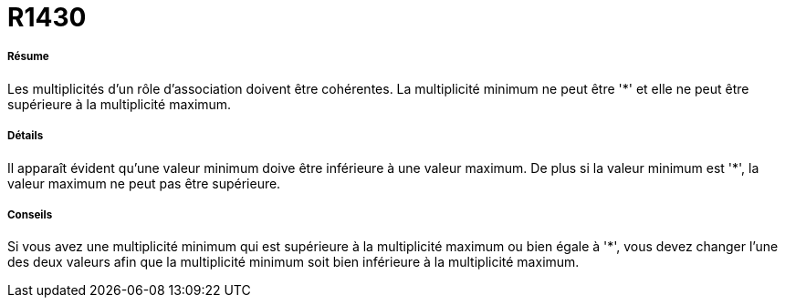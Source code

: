 // Disable all captions for figures.
:!figure-caption:
// Path to the stylesheet files
:stylesdir: .

[[R1430]]

[[r1430]]
= R1430

[[Résume]]

[[résume]]
===== Résume

Les multiplicités d'un rôle d'association doivent être cohérentes. La multiplicité minimum ne peut être '*' et elle ne peut être supérieure à la multiplicité maximum.

[[Détails]]

[[détails]]
===== Détails

Il apparaît évident qu'une valeur minimum doive être inférieure à une valeur maximum. De plus si la valeur minimum est '*', la valeur maximum ne peut pas être supérieure.

[[Conseils]]

[[conseils]]
===== Conseils

Si vous avez une multiplicité minimum qui est supérieure à la multiplicité maximum ou bien égale à '*', vous devez changer l'une des deux valeurs afin que la multiplicité minimum soit bien inférieure à la multiplicité maximum.


